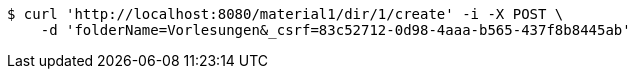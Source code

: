 [source,bash]
----
$ curl 'http://localhost:8080/material1/dir/1/create' -i -X POST \
    -d 'folderName=Vorlesungen&_csrf=83c52712-0d98-4aaa-b565-437f8b8445ab'
----